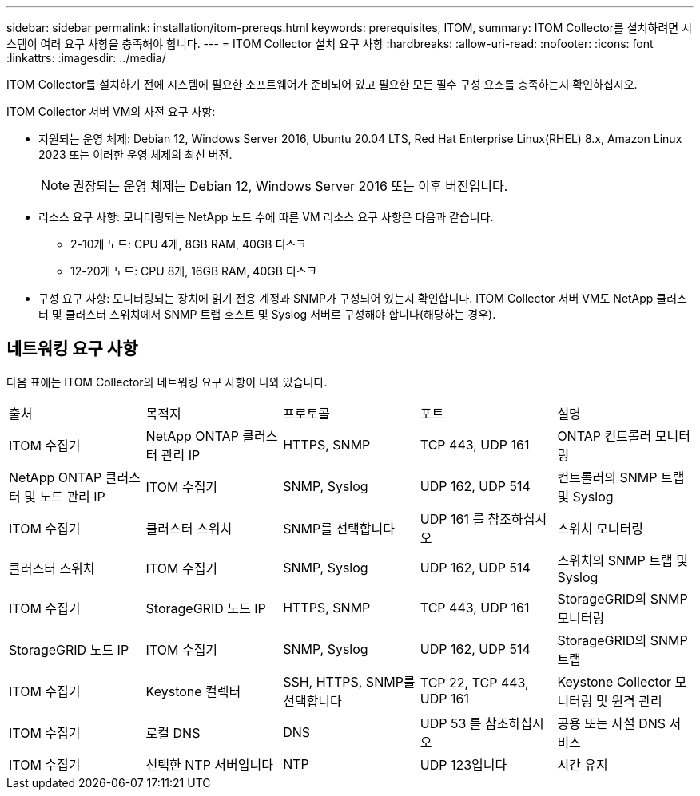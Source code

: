 ---
sidebar: sidebar 
permalink: installation/itom-prereqs.html 
keywords: prerequisites, ITOM, 
summary: ITOM Collector를 설치하려면 시스템이 여러 요구 사항을 충족해야 합니다. 
---
= ITOM Collector 설치 요구 사항
:hardbreaks:
:allow-uri-read: 
:nofooter: 
:icons: font
:linkattrs: 
:imagesdir: ../media/


[role="lead"]
ITOM Collector를 설치하기 전에 시스템에 필요한 소프트웨어가 준비되어 있고 필요한 모든 필수 구성 요소를 충족하는지 확인하십시오.

.ITOM Collector 서버 VM의 사전 요구 사항:
* 지원되는 운영 체제: Debian 12, Windows Server 2016, Ubuntu 20.04 LTS, Red Hat Enterprise Linux(RHEL) 8.x, Amazon Linux 2023 또는 이러한 운영 체제의 최신 버전.
+

NOTE: 권장되는 운영 체제는 Debian 12, Windows Server 2016 또는 이후 버전입니다.

* 리소스 요구 사항: 모니터링되는 NetApp 노드 수에 따른 VM 리소스 요구 사항은 다음과 같습니다.
+
** 2-10개 노드: CPU 4개, 8GB RAM, 40GB 디스크
** 12-20개 노드: CPU 8개, 16GB RAM, 40GB 디스크


* 구성 요구 사항: 모니터링되는 장치에 읽기 전용 계정과 SNMP가 구성되어 있는지 확인합니다. ITOM Collector 서버 VM도 NetApp 클러스터 및 클러스터 스위치에서 SNMP 트랩 호스트 및 Syslog 서버로 구성해야 합니다(해당하는 경우).




== 네트워킹 요구 사항

다음 표에는 ITOM Collector의 네트워킹 요구 사항이 나와 있습니다.

|===


| 출처 | 목적지 | 프로토콜 | 포트 | 설명 


| ITOM 수집기 | NetApp ONTAP 클러스터 관리 IP | HTTPS, SNMP | TCP 443, UDP 161 | ONTAP 컨트롤러 모니터링 


| NetApp ONTAP 클러스터 및 노드 관리 IP | ITOM 수집기 | SNMP, Syslog | UDP 162, UDP 514 | 컨트롤러의 SNMP 트랩 및 Syslog 


| ITOM 수집기 | 클러스터 스위치 | SNMP를 선택합니다 | UDP 161 를 참조하십시오 | 스위치 모니터링 


| 클러스터 스위치 | ITOM 수집기 | SNMP, Syslog | UDP 162, UDP 514 | 스위치의 SNMP 트랩 및 Syslog 


| ITOM 수집기 | StorageGRID 노드 IP | HTTPS, SNMP | TCP 443, UDP 161 | StorageGRID의 SNMP 모니터링 


| StorageGRID 노드 IP | ITOM 수집기 | SNMP, Syslog | UDP 162, UDP 514 | StorageGRID의 SNMP 트랩 


| ITOM 수집기 | Keystone 컬렉터 | SSH, HTTPS, SNMP를 선택합니다 | TCP 22, TCP 443, UDP 161 | Keystone Collector 모니터링 및 원격 관리 


| ITOM 수집기 | 로컬 DNS | DNS | UDP 53 를 참조하십시오 | 공용 또는 사설 DNS 서비스 


| ITOM 수집기 | 선택한 NTP 서버입니다 | NTP | UDP 123입니다 | 시간 유지 
|===